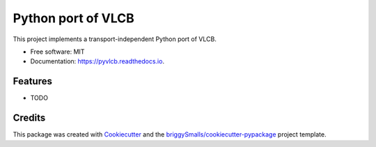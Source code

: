 ===================
Python port of VLCB
===================


.. image:: https://img.shields.io/pypi/v/pyvlcb.svg
        :target: https://pypi.python.org/pypi/pyvlcb

.. image:: https://img.shields.io/travis/pj3parera/pyvlcb.svg
        :target: https://travis-ci.com/pj3parera/pyvlcb

.. image:: https://readthedocs.org/projects/pyvlcb/badge/?version=latest
        :target: https://pyvlcb.readthedocs.io/en/latest/?badge=latest
        :alt: Documentation Status




This project implements a transport-independent Python port of VLCB.


* Free software: MIT
* Documentation: https://pyvlcb.readthedocs.io.


Features
--------

* TODO

Credits
-------

This package was created with Cookiecutter_ and the `briggySmalls/cookiecutter-pypackage`_ project template.

.. _Cookiecutter: https://github.com/audreyr/cookiecutter
.. _`briggySmalls/cookiecutter-pypackage`: https://github.com/briggySmalls/cookiecutter-pypackage
